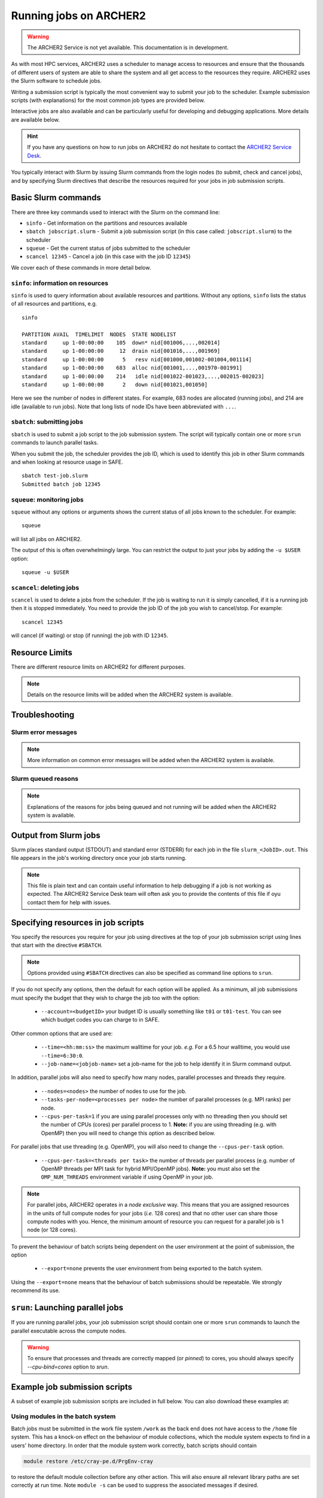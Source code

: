 Running jobs on ARCHER2
=======================

.. warning::

  The ARCHER2 Service is not yet available. This documentation is in
  development.

As with most HPC services, ARCHER2 uses a scheduler to manage access to
resources and ensure that the thousands of different users of system
are able to share the system and all get access to the resources they
require. ARCHER2 uses the Slurm software to schedule jobs.

Writing a submission script is typically the most convenient way to
submit your job to the scheduler. Example submission scripts
(with explanations) for the most common job types are provided below.

Interactive jobs are also available and can be particularly useful for
developing and debugging applications. More details are available below.

.. hint::

  If you have any questions on how to run jobs on ARCHER2 do not hesitate
  to contact the `ARCHER2 Service Desk <mailto:support@archer2.ac.uk>`_.

You typically interact with Slurm by issuing Slurm commands
from the login nodes (to submit, check and cancel jobs), and by
specifying Slurm directives that describe the resources required for your
jobs in job submission scripts.


Basic Slurm commands
--------------------

There are three key commands used to interact with the Slurm on the
command line:

-  ``sinfo`` - Get information on the partitions and resources available
-  ``sbatch jobscript.slurm`` - Submit a job submission script (in this case called: ``jobscript.slurm``) to the scheduler
-  ``squeue`` - Get the current status of jobs submitted to the scheduler
-  ``scancel 12345`` - Cancel a job (in this case with the job ID ``12345``)

We cover each of these commands in more detail below.

``sinfo``: information on resources
~~~~~~~~~~~~~~~~~~~~~~~~~~~~~~~~~~~

``sinfo`` is used to query information about available resources and partitions.
Without any options, ``sinfo`` lists the status of all resources and partitions,
e.g.

.. TODO: Add example of sinfo command without options

::

  sinfo 
  
  PARTITION AVAIL  TIMELIMIT  NODES  STATE NODELIST 
  standard     up 1-00:00:00    105  down* nid[001006,...,002014]
  standard     up 1-00:00:00     12  drain nid[001016,...,001969]
  standard     up 1-00:00:00      5   resv nid[001000,001002-001004,001114] 
  standard     up 1-00:00:00    683  alloc nid[001001,...,001970-001991] 
  standard     up 1-00:00:00    214   idle nid[001022-001023,...,002015-002023]
  standard     up 1-00:00:00      2   down nid[001021,001050]

Here we see the number of nodes in different states. For example, 683 nodes
are allocated (running jobs), and 214 are idle (available to run jobs). Note
that long lists of node IDs have been abbreviated with ``...``.

``sbatch``: submitting jobs
~~~~~~~~~~~~~~~~~~~~~~~~~~~

``sbatch`` is used to submit a job script to the job submission system. The script
will typically contain one or more ``srun`` commands to launch parallel tasks.

When you submit the job, the scheduler provides the job ID, which is used to identify
this job in other Slurm commands and when looking at resource usage in SAFE.

::

  sbatch test-job.slurm
  Submitted batch job 12345

``squeue``: monitoring jobs
~~~~~~~~~~~~~~~~~~~~~~~~~~~

``squeue`` without any options or arguments shows the current status of all jobs
known to the scheduler. For example:

::

  squeue

will list all jobs on ARCHER2.

The output of this is often overwhelmingly large. You can restrict the output
to just your jobs by adding the ``-u $USER`` option:

::

  squeue -u $USER

.. TODO: add example output

``scancel``: deleting jobs
~~~~~~~~~~~~~~~~~~~~~~~~~~

``scancel`` is used to delete a jobs from the scheduler. If the job is waiting 
to run it is simply cancelled, if it is a running job then it is stopped 
immediately. You need to provide the job ID of the job you wish to cancel/stop.
For example:

::

  scancel 12345

will cancel (if waiting) or stop (if running) the job with ID ``12345``.

Resource Limits
---------------

There are different resource limits on ARCHER2 for different purposes.

.. note::

   Details on the resource limits will be added when the ARCHER2 system
   is available.

.. TODO: Add in partition and QOS limits once they are known

Troubleshooting
---------------

Slurm error messages
~~~~~~~~~~~~~~~~~~~~

.. note::

  More information on common error messages will be added when the ARCHER2 system
  is available.

.. TODO: add in examples of common Slurm error messages

Slurm queued reasons
~~~~~~~~~~~~~~~~~~~~

.. note::

  Explanations of the reasons for jobs being queued and not running will be added
  when the ARCHER2 system is available.

.. TODO explain ``Reason`` column from ``squeue``

Output from Slurm jobs
----------------------

Slurm places standard output (STDOUT) and standard error (STDERR) for each
job in the file ``slurm_<JobID>.out``. This file appears in the
job's working directory once your job starts running.

.. note::

  This file is plain text and can contain useful information to help debugging
  if a job is not working as expected. The ARCHER2 Service Desk team will often
  ask you to provide the contents of this file if oyu contact them for help 
  with issues.

Specifying resources in job scripts
-----------------------------------

You specify the resources you require for your job using directives at the
top of your job submission script using lines that start with the directive
``#SBATCH``. 

.. note::

  Options provided using ``#SBATCH`` directives can also be specified as 
  command line options to ``srun``.

If you do not specify any options, then the default for each option will
be applied. As a minimum, all job submissions must specify the budget that
they wish to charge the job too with the option:

  - ``--account=<budgetID>`` your budget ID is usually something like
    ``t01`` or ``t01-test``. You can see which budget codes you can 
    charge to in SAFE.

Other common options that are used are:

  - ``--time=<hh:mm:ss>`` the maximum walltime for your job. *e.g.* For a 6.5 hour
    walltime, you would use ``--time=6:30:0``.
  - ``--job-name=<jobjob-name>`` set a job-name for the job to help identify it in 
    Slurm command output.

In addition, parallel jobs will also need to specify how many nodes,
parallel processes and threads they require.

  - ``--nodes=<nodes>`` the number of nodes to use for the job.
  - ``--tasks-per-node=<processes per node>`` the number of parallel processes
    (e.g. MPI ranks) per node.
  - ``--cpus-per-task=1`` if you are using parallel processes only with no
    threading then you should set the number of CPUs (cores) per parallel
    process to 1. **Note:** if you are using threading (e.g. with OpenMP)
    then you will need to change this option as described below.

For parallel jobs that use threading (e.g. OpenMP), you will also need to 
change the ``--cpus-per-task`` option.

  - ``--cpus-per-task=<threads per task>`` the number of threads per
    parallel process (e.g. number of OpenMP threads per MPI task for
    hybrid MPI/OpenMP jobs). **Note:** you must also set the ``OMP_NUM_THREADS``
    environment variable if using OpenMP in your job.

.. note::

  For parallel jobs, ARCHER2 operates in a *node exclusive* way. This means
  that you are assigned resources in the units of full compute nodes for your
  jobs (*i.e.* 128 cores) and that no other user can share those compute nodes
  with you. Hence, the minimum amount of resource you can request for a parallel
  job is 1 node (or 128 cores).

To prevent the behaviour of batch scripts being dependent on the user
environment at the point of submission, the option

  - ``--export=none`` prevents the user environment from being exported
    to the batch system.

Using the ``--export=none`` means that the behaviour of batch submissions
should be repeatable. We strongly recommend its use.


``srun``: Launching parallel jobs
---------------------------------

If you are running parallel jobs, your job submission script should contain
one or more ``srun`` commands to launch the parallel executable across the
compute nodes.

.. warning::

   To ensure that processes and threads are correctly mapped
   (or *pinned*) to cores, you should always specify `--cpu-bind=cores` option
   to `srun`.

Example job submission scripts
-------------------------------

A subset of example job submission scripts are included in full below. You 
can also download these examples at:

.. TODO: add links to job submission scripts

Using modules in the batch system
~~~~~~~~~~~~~~~~~~~~~~~~~~~~~~~~~

Batch jobs must be submitted in the work file system ``/work`` as the
back end does not have access to the ``/home`` file system. This has
a knock-on effect on the behaviour of module collections, which the
module system expects to find in a users' home directory. In order
that the module system work correctly, batch scripts should contain

.. code-block:: console

  module restore /etc/cray-pe.d/PrgEnv-cray

to restore the default module collection before any other action.
This will also ensure all relevant library paths are set correctly
at run time. Note ``module -s`` can be used to suppress the associated
messages if desired.


Example: job submission script for MPI parallel job
~~~~~~~~~~~~~~~~~~~~~~~~~~~~~~~~~~~~~~~~~~~~~~~~~~~

A simple MPI job submission script to submit a job using 4 compute
nodes and 128 MPI ranks per node for 20 minutes would look like:

::

    #!/bin/bash

    # Slurm job options (job-name, compute nodes, job time)
    #SBATCH --job-name=Example_MPI_Job
    #SBATCH --time=0:20:0
    #SBATCH --nodes=4
    #SBATCH --tasks-per-node=128
    #SBATCH --cpus-per-task=1

    # Replace [budget code] below with your budget code (e.g. t01)
    #SBATCH --account=[budget code]             
    #SBATCH --partition=standard
    #SBATCH --qos=standard
    
    # Setup the job environment (this module needs to be loaded before any other modules)
    module load epcc-job-env
    
    # Set the number of threads to 1
    #   This prevents any threaded system libraries from automatically 
    #   using threading.
    export OMP_NUM_THREADS=1

    # Launch the parallel job
    #   Using 512 MPI processes and 128 MPI processes per node
    #   srun picks up the distribution from the sbatch options

    srun --cpu-bind=cores ./my_mpi_executable.x

This will run your executable "my\_mpi\_executable.x" in parallel on 512
MPI processes using 4 nodes (128 cores per node, i.e. not using hyper-threading). Slurm will
allocate 4 nodes to your job and srun will place 128 MPI processes on each node
(one per physical core).

See above for a more detailed discussion of the different ``sbatch`` options

Example: job submission script for MPI+OpenMP (mixed mode) parallel job
~~~~~~~~~~~~~~~~~~~~~~~~~~~~~~~~~~~~~~~~~~~~~~~~~~~~~~~~~~~~~~~~~~~~~~~

.. TODO: Update for ARCHER2

Mixed mode codes that use both MPI (or another distributed memory
parallel model) and OpenMP should take care to ensure that the shared
memory portion of the process/thread placement does not span more than
one node. This means that the number of shared memory threads should be
a factor of 128.

In the example below, we are using 4 nodes for 6 hours. There are 32 MPI
processes in total (8 MPI processes per node) and 16 OpenMP threads per MPI
process. This results in all 128 physical cores per node being used.

.. note:: 

   Note the use of the ``export OMP_PLACES=cores`` environment option and
   the ``--hint=nomultithread`` and ``--distribution=block:block``
   options to ``srun`` to generate the correct pinning.

::

  #!/bin/bash

  # Slurm job options (job-name, compute nodes, job time)
  #SBATCH --job-name=Example_MPI_Job
  #SBATCH --time=0:20:0
  #SBATCH --nodes=4
  #SBATCH --ntasks=32
  #SBATCH --tasks-per-node=8
  #SBATCH --cpus-per-task=16

  # Replace [budget code] below with your project code (e.g. t01)
  #SBATCH --account=[budget code] 
  #SBATCH --partition=standard
  #SBATCH --qos=standard
  
  # Setup the job environment (this module needs to be loaded before any other modules)
  module load epcc-job-env
  
  # Set the number of threads to 16 and specify placement
  #   There are 16 OpenMP threads per MPI process
  #   We want one thread per physical core
  export OMP_NUM_THREADS=16
  export OMP_PLACES=cores

  # Launch the parallel job
  #   Using 32 MPI processes
  #   8 MPI processes per node
  #   16 OpenMP threads per MPI process
  #   Additional srun options to pin one thread per physical core
  srun --hint=nomultithread --distribution=block:block ./my_mixed_executable.x arg1 arg2

Job arrays
----------

The Slurm job scheduling system offers the *job array* concept,
for running collections of almost-identical jobs. For example,
running the same program several times with different arguments
or input data.

Each job in a job array is called a *subjob*. The subjobs of a job
array can be submitted and queried as a unit, making it easier and
cleaner to handle the full set, compared to individual jobs.

All subjobs in a job array are started by running the same job script.
The job script also contains information on the number of jobs to be
started, and Slurm provides a subjob index which can be passed to
the individual subjobs or used to select the input data per subjob.

Job script for a job array
~~~~~~~~~~~~~~~~~~~~~~~~~~

As an example, the following script runs 56 subjobs, with the subjob
index as the only argument to the executable. Each subjob requests a
single node and uses all 128 cores on the node by placing 1 MPI 
process per core and specifies 4 hours maximum runtime per subjob:

::

    #!/bin/bash
    # Slurm job options (job-name, compute nodes, job time)
    #SBATCH --job-name=Example_Array_Job
    #SBATCH --time=04:00:00
    #SBATCH --nodes=1
    #SBATCH --tasks-per-node=128
    #SBATCH --cpus-per-task=1
    #SBATCH --array=0-55

    # Replace [budget code] below with your budget code (e.g. t01)
    #SBATCH --account=[budget code]  
    #SBATCH --partition=standard
    #SBATCH --qos=standard
    
    # Setup the job environment (this module needs to be loaded before any other modules)
    module load epcc-job-env
    
    # Set the number of threads to 1
    #   This prevents any threaded system libraries from automatically 
    #   using threading.
    export OMP_NUM_THREADS=1

    srun --cpu-bind=cores /path/to/exe $SLURM_ARRAY_TASK_ID


Submitting a job array
~~~~~~~~~~~~~~~~~~~~~~

Job arrays are submitted using ``sbatch`` in the same way as for standard
jobs:

::

    sbatch job_script.pbs

Job chaining
------------

Job dependencies can be used to construct complex pipelines or chain together long
simulations requiring multiple steps.

.. note::

   The ``--parsable`` option to ``sbatch`` can simplify working with job dependencies.
   It returns the job ID in a format that can be used as the input to other 
   commands.

For example:

::

   jobid=$(sbatch --parsable first_job.sh)
   sbatch --dependency=afterok:$jobid second_job.sh

or for a longer chain:

::

   jobid1=$(sbatch --parsable first_job.sh)
   jobid2=$(sbatch --parsable --dependency=afterok:$jobid1 second_job.sh)
   jobid3=$(sbatch --parsable --dependency=afterok:$jobid1 third_job.sh)
   sbatch --dependency=afterok:$jobid2,afterok:$jobid3 last_job.sh

Interactive Jobs: ``salloc``
----------------------------

When you are developing or debugging code you often want to run many
short jobs with a small amount of editing the code between runs. This
can be achieved by using the login nodes to run MPI but you may want
to test on the compute nodes (e.g. you may want to test running on 
multiple nodes across the high performance interconnect). One of the
best ways to achieve this on ARCHER2 is to use interactive jobs.

An interactive job allows you to issue ``srun`` commands directly
from the command line without using a job submission script, and to
see the output from your program directly in the terminal.

You use the ``salloc`` command to reserve compute nodes for interactive
jobs.

To submit a request for an interactive job reserving 8 nodes
(1024 physical cores) for 1 hour you would
issue the following qsub command from the command line:

::

    auser@uan01:> salloc --nodes=8 --tasks-per-node=128 --cpus-per-task=1 \
                  --time=01:00:00 --partition=standard --qos=standard \
                  --account=[budget code]
    
When you submit this job your terminal will display something like:

::

    salloc: Granted job allocation 24236
    salloc: Waiting for resource configuration
    salloc: Nodes nid000002 are ready for job
    auser@uan01:>

It may take some time for your interactive job to start. Once it
runs you will enter a standard interactive terminal session (a new shell).
Note that this shell is still on the front end (the prompt has not change).
Whilst the interactive session lasts you will be able to run parallel
jobs on the compute nodes by issuing the ``srun --cpu-bind=cores``  command
directly at your command prompt using the same syntax as you would inside
a job script. The maximum number of nodes you can use is limited by resources
requested in the ``salloc`` command.

If you know you will be doing a lot of intensive debugging you may
find it useful to request an interactive session lasting the expected
length of your working session, say a full day.

Your session will end when you hit the requested walltime. If you
wish to finish before this you should use the ``exit`` command - this will
return you to your prompt before you issued the ``salloc`` command.

Using ``srun`` directly
~~~~~~~~~~~~~~~~~~~~~~~

A second way to run an interactive job is to use ``srun`` directly in
the following way

::

  auser@uan01:>  srun --nodes=1 --exclusive --time=00:20:00 --account=[] \
                 --partition=standard --qos=standard --pty /bin/bash
  auser@uan01:> hostname
  nid001261

The ``--pty /bin/bash`` will cause a new shell to be started on the first
node of a new allocation (note that while the shell prompt has not
changed, we are now on the compute node). This is perhaps closer to
what many people consider an 'interactive' job than the method using
``salloc`` appears.

One can now issue shell commands in the usual way. A further invocation
of ``srun`` is required to launch a parallel job in the allocation.

When finished, type ``exit`` to relinquish the allocation and control
will be returned to the front end.

By default, the interactive shell will retain the environment of the
parent. If you want a clean shell, remember to specify ``--export=none``.

Reservations
------------

The mechanism for submitting reservations on ARCHER2 has yet to be specified.

.. TODO: Add information on how to submit reservations

Best practices for job submission
---------------------------------

This guidance is adapted from
`the advice provided by NERSC <https://docs.nersc.gov/jobs/best-practices/>`__

.. TODO: update to match ARCHER2

Do not run production jobs in /home
~~~~~~~~~~~~~~~~~~~~~~~~~~~~~~~~~~~

.. TODO: check - /home may not be available on compute nodes so this text may change

As a general best practice, users should run production runs from the
``/work`` file systems rather than the ``/home`` file systems.

The ``/home`` file system is designed for permanent and relatively small
storage. It is not tuned to perform well for parallel jobs and large amounts
of I/O. Home is perfect for storing files such as source codes and shell scripts.
Please note that while building software in /home is generally OK, it is best
to install dynamic libraries and binaries that are used on compute nodes
on the ``/work`` file systems for best performance.

The ``/work`` file systems are designed for large, temporary storage, particularly
for I/O from parallel jobs running on the compute nodes and large scale data analysis
(although the solid state storage may provide better performance in particular
scenarios). Running jobs on the ``/work`` file systems also helps
to improve the responsiveness of the ``/home`` file systems for all users.

Time Limits
~~~~~~~~~~~

Due to backfill scheduling, short and variable-length jobs generally
start quickly resulting in much better job throughput. You can specify a minimum
time for your job with the ``--time-min`` option to SBATCH:

::

    #SBATCH --time-min=<lower_bound>
    #SBATCH --time=<upper_bound>

Within your job script, you can get the time remaining in the job with
``squeue -h -j ${Slurm_JOBID} -o %L`` to allow you to deal with potentially
varying runtimes when using this option.

Long Running Jobs
~~~~~~~~~~~~~~~~~

Simulations which must run for a long period of time achieve the best
throughput when composed of many small jobs using a checkpoint and
restart method chained together (see above for how to chain jobs together).
However, this method does occur a startup and shutdown overhead for each
job as the state is saved and loaded so you should experiment to find the 
best balance between runtime (long runtimes minimise the checkpoint/restart
overheads) and throughput (short runtimes maximise throughput).

I/O performance
~~~~~~~~~~~~~~~

.. TODO: Advice on IO performance on ARCHER2

Large Jobs
~~~~~~~~~~

Large jobs may take longer to start up. The ``sbcast`` command 
is recommended for large jobs requesting over 1500 MPI tasks.
By default, Slurm reads the executable on the allocated compute nodes
from the location where it is installed; this may take long time when
the file system (where the executable resides) is slow or busy. The
``sbcast`` command, the executable can be copied to the ``/tmp``
directory on each of the compute nodes. Since ``/tmp`` is part of the
memory on the compute nodes, it can speed up the job startup time.

.. code:: bash

    sbcast --compress=lz4 /path/to/exe /tmp/exe
    srun /tmp/exe


Process Placement
~~~~~~~~~~~~~~~~~

Several mechanisms exist to control process placement on ARCHER2.
Application performance can depend strongly on placement
depending on the communication pattern and other computational
characteristics.

Default
^^^^^^^

The default is to place MPI tasks sequentially on nodes until the
maximum number of tasks is reached:

::

  salloc --nodes=8 --tasks-per-node=2 --cpus-per-task=1 --time=0:10:0 \
         --account=[account code] --partition=partition code] --qos=standard

  salloc: Granted job allocation 24236
  salloc: Waiting for resource configuration
  salloc: Nodes cn13 are ready for job

  module load xthi
  export OMP_NUM_THREADS=1
  srun --cpu-bind=cores xthi

  Hello from rank 0, thread 0, on nid000001. (core affinity = 0,128)
  Hello from rank 1, thread 0, on nid000001. (core affinity = 16,144)
  Hello from rank 2, thread 0, on nid000002. (core affinity = 0,128)
  Hello from rank 3, thread 0, on nid000002. (core affinity = 16,144)
  Hello from rank 4, thread 0, on nid000003. (core affinity = 0,128)
  Hello from rank 5, thread 0, on nid000003. (core affinity = 16,144)
  Hello from rank 6, thread 0, on nid000004. (core affinity = 0,128)
  Hello from rank 7, thread 0, on nid000004. (core affinity = 16,144)
  Hello from rank 8, thread 0, on nid000005. (core affinity = 0,128)
  Hello from rank 9, thread 0, on nid000005. (core affinity = 16,144)
  Hello from rank 10, thread 0, on nid000006. (core affinity = 0,128)
  Hello from rank 11, thread 0, on nid000006. (core affinity = 16,144)
  Hello from rank 12, thread 0, on nid000007. (core affinity = 0,128)
  Hello from rank 13, thread 0, on nid000007. (core affinity = 16,144)
  Hello from rank 14, thread 0, on nid000008. (core affinity = 0,128)
  Hello from rank 15, thread 0, on nid000008. (core affinity = 16,144)

``MPICH_RANK_REORDER_METHOD``
^^^^^^^^^^^^^^^^^^^^^^^^^^^^^

The ``MPICH_RANK_REORDER_METHOD`` environment variable is used to
specify other types of MPI task placement. For example, setting it to
0 results in a round-robin placement:

::

  salloc --nodes=8 --tasks-per-node=2 --cpus-per-task=1 --time=0:10:0 --account=t01

  salloc: Granted job allocation 24236
  salloc: Waiting for resource configuration
  salloc: Nodes cn13 are ready for job

  module load xthi
  export OMP_NUM_THREADS=1
  export MPICH_RANK_REORDER_METHOD=0
  srun --cpu-bind=cores xthi

  Hello from rank 0, thread 0, on nid000001. (core affinity = 0,128)
  Hello from rank 1, thread 0, on nid000002. (core affinity = 0,128)
  Hello from rank 2, thread 0, on nid000003. (core affinity = 0,128)
  Hello from rank 3, thread 0, on nid000004. (core affinity = 0,128)
  Hello from rank 4, thread 0, on nid000005. (core affinity = 0,128)
  Hello from rank 5, thread 0, on nid000006. (core affinity = 0,128)
  Hello from rank 6, thread 0, on nid000007. (core affinity = 0,128)
  Hello from rank 7, thread 0, on nid000008. (core affinity = 0,128)
  Hello from rank 8, thread 0, on nid000001. (core affinity = 16,144)
  Hello from rank 9, thread 0, on nid000002. (core affinity = 16,144)
  Hello from rank 10, thread 0, on nid000003. (core affinity = 16,144)
  Hello from rank 11, thread 0, on nid000004. (core affinity = 16,144)
  Hello from rank 12, thread 0, on nid000005. (core affinity = 16,144)
  Hello from rank 13, thread 0, on nid000006. (core affinity = 16,144)
  Hello from rank 14, thread 0, on nid000007. (core affinity = 16,144)
  Hello from rank 15, thread 0, on nid000008. (core affinity = 16,144)

There are other modes available with the ``MPICH_RANK_REORDER_METHOD``
environment variable, including one which lets the user provide a file
called ``MPICH_RANK_ORDER`` which contains a list of each task's
placement on each node. These options are described in detail in the
``intro_mpi`` man page.

**grid_order**

For MPI applications which perform a large amount of nearest-neighbor
communication, e.g., stencil-based applications on structured grids,
Cray provides a tool in the ``perftools-base`` module called
``grid_order`` which can generate a ``MPICH_RANK_ORDER`` file
automatically
by taking as parameters the dimensions of the grid, core count,
etc. For example, to place MPI tasks in row-major order on a Cartesian
grid of size $(4, 4, 4)$, using 32 tasks per node:

::

    module load perftools-base
    grid_order -R -c 32 -g 4,4,4

    # grid_order -R -Z -c 32 -g 4,4,4
    # Region 3: 0,0,1 (0..63)
    0,1,2,3,16,17,18,19,32,33,34,35,48,49,50,51,4,5,6,7,20,21,22,23,36,37,38,39,52,53,54,55
    8,9,10,11,24,25,26,27,40,41,42,43,56,57,58,59,12,13,14,15,28,29,30,31,44,45,46,47,60,61,62,63

One can then save this output to a file called ``MPICH_RANK_ORDER`` and
then set ``MPICH_RANK_REORDER_METHOD=3`` before running the job, which
tells Cray MPI to read the ``MPICH_RANK_ORDER`` file to set the MPI
task placement. For more information, please see the man page
``man grid_order`` (available when the ``perftools-base`` module is
loaded).

Huge pages
~~~~~~~~~~

Huge pages are virtual memory pages which are bigger than the default
page size of 4K bytes. Huge pages can improve memory performance
for common access patterns on large data sets since it helps to reduce
the number of virtual to physical address translations when compared
to using the default 4KB.

To use huge pages for an application (with the 2 MB huge pages as an
example):

::

    module load craype-hugepages2M
    cc -o mycode.exe mycode.c

And also load the same huge pages module at runtime.

.. warning::

  Due to the huge pages memory fragmentation issue, applications may get
  *Cannot allocate memory* warnings or errors when there are not enough
  hugepages on the compute node, such as: 
  ::
  
    libhugetlbfs [nid0000xx:xxxxx]: WARNING: New heap segment map at 0x10000000 failed: Cannot allocate memory``

By default, The verbosity level of libhugetlbfs ``HUGETLB_VERBOSE`` is set 
to ``0`` on ARCHER2 to surpress debugging messages. Users can adjust this value
to obtain more information on huge pages use.

When to Use Huge Pages
^^^^^^^^^^^^^^^^^^^^^^

-  For MPI applications, map the static data and/or heap onto huge
   pages.
-  For an application which uses shared memory, which needs to be
   concurrently registered with the high speed network drivers for
   remote communication.
-  For SHMEM applications, map the static data and/or private heap
   onto huge pages.
-  For applications written in Unified Parallel C, Coarray Fortran,
   and other languages based on the PGAS programming model, map the
   static data and/or private heap onto huge pages.
-  For an application doing heavy I/O.
-  To improve memory performance for common access patterns on large
   data sets.

When to Avoid Huge Pages
^^^^^^^^^^^^^^^^^^^^^^^^

-  Applications sometimes consist of many steering programs in addition
   to the core application. Applying huge page behavior to all processes
   would not provide any benefit and would consume huge pages that would
   otherwise benefit the core application. The runtime environment
   variable ``HUGETLB_RESTRICT_EXE`` can be used to specify the susbset of
   the programs to use hugepages.
-  For certain applications if using hugepages either causes issues or
   slows down performance. One such example is that when an application
   forks more subprocesses (such as pthreads) and these threads allocate
   memory, the newly allocated memory are the default 4 KB pages.



